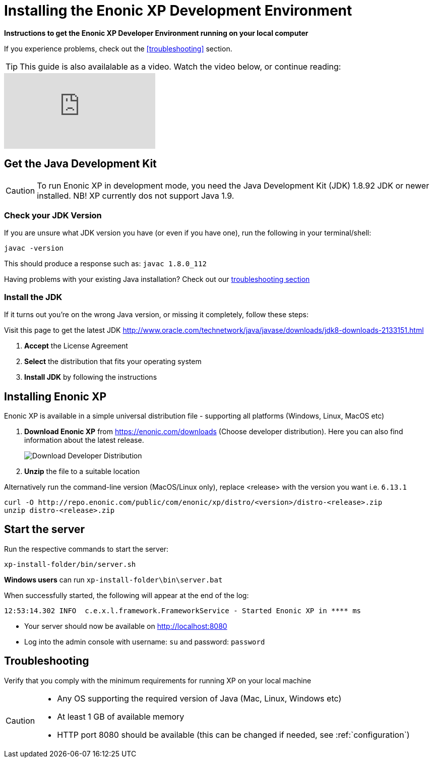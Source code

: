 = Installing the Enonic XP Development Environment

*Instructions to get the Enonic XP Developer Environment running on your local computer*

If you experience problems, check out the <<troubleshooting>> section.

TIP: This guide is also availalable as a video. Watch the video below, or continue reading:

video::Sr7X9cmOvhw[youtube]

//
//  <div style="position: relative; padding-bottom: 56.25%; /* 16:9 */ padding-top: 25px; margin-bottom: 25px; height: 0;">
//    <iframe style="position: absolute; top: 0; left: 0; width: 100%; height: 100%;" src="https://www.youtube.com/embed/Sr7X9cmOvhw?rel=0" frameborder="0" allowfullscreen></iframe>
//  </div>
//

== Get the Java Development Kit

CAUTION: To run Enonic XP in development mode, you need the Java Development Kit (JDK) 1.8.92 JDK or newer installed. NB! XP currently dos not support Java 1.9.

=== Check your JDK Version

If you are unsure what JDK version you have (or even if you have one), run the following in your terminal/shell:

  javac -version

This should produce a response such as: `javac 1.8.0_112`

Having problems with your existing Java installation? Check out our <<troubleshooting,troubleshooting section>>

=== Install the JDK

If it turns out you're on the wrong Java version, or missing it completely, follow these steps:

Visit this page to get the latest JDK http://www.oracle.com/technetwork/java/javase/downloads/jdk8-downloads-2133151.html

. *Accept* the License Agreement
. *Select* the distribution that fits your operating system
. *Install JDK* by following the instructions

== Installing Enonic XP

Enonic XP is available in a simple universal distribution file - supporting all platforms (Windows, Linux, MacOS etc)

. *Download Enonic XP* from https://enonic.com/downloads (Choose developer distribution). Here you can also find information about the latest release.
+
image::images/developer-distro.png["Download Developer Distribution"]
+
. *Unzip* the file to a suitable location

Alternatively run the command-line version (MacOS/Linux only), replace <release> with the version you want i.e. `6.13.1`

  curl -O http://repo.enonic.com/public/com/enonic/xp/distro/<version>/distro-<release>.zip
  unzip distro-<release>.zip

Start the server
----------------

Run the respective commands to start the server:

  xp-install-folder/bin/server.sh

*Windows users* can run `xp-install-folder\bin\server.bat`

When successfully started, the following will appear at the end of the log:

  12:53:14.302 INFO  c.e.x.l.framework.FrameworkService - Started Enonic XP in **** ms

* Your server should now be available on http://localhost:8080
* Log into the admin console with username: `su` and password: `password`


== Troubleshooting

Verify that you comply with the minimum requirements for running XP on your local machine

****
[CAUTION]
====
* Any OS supporting the required version of Java (Mac, Linux, Windows etc)
* At least 1 GB of available memory
* HTTP port 8080 should be available (this can be changed if needed, see :ref:`configuration`)
====
****
